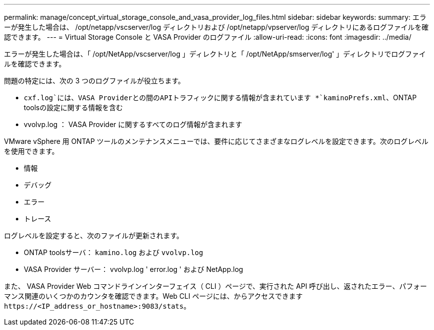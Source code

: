 ---
permalink: manage/concept_virtual_storage_console_and_vasa_provider_log_files.html 
sidebar: sidebar 
keywords:  
summary: エラーが発生した場合は、 /opt/netapp/vscserver/log ディレクトリおよび /opt/netapp/vpserver/log ディレクトリにあるログファイルを確認できます。 
---
= Virtual Storage Console と VASA Provider のログファイル
:allow-uri-read: 
:icons: font
:imagesdir: ../media/


[role="lead"]
エラーが発生した場合は、「 /opt/NetApp/vscserver/log 」ディレクトリと「 /opt/NetApp/smserver/log' 」ディレクトリでログファイルを確認できます。

問題の特定には、次の 3 つのログファイルが役立ちます。

* `cxf.log`には、VASA Providerとの間のAPIトラフィックに関する情報が含まれています
*`kaminoPrefs.xml`、ONTAP toolsの設定に関する情報を含む
* vvolvp.log ： VASA Provider に関するすべてのログ情報が含まれます


VMware vSphere 用 ONTAP ツールのメンテナンスメニューでは、要件に応じてさまざまなログレベルを設定できます。次のログレベルを使用できます。

* 情報
* デバッグ
* エラー
* トレース


ログレベルを設定すると、次のファイルが更新されます。

* ONTAP toolsサーバ： `kamino.log` および `vvolvp.log`
* VASA Provider サーバー： vvolvp.log ' error.log ' および NetApp.log


また、 VASA Provider Web コマンドラインインターフェイス（ CLI ）ページで、実行された API 呼び出し、返されたエラー、パフォーマンス関連のいくつかのカウンタを確認できます。Web CLI ページには、からアクセスできます `\https://<IP_address_or_hostname>:9083/stats`。

